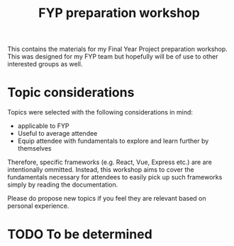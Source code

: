 #+TITLE: FYP preparation workshop

This contains the materials for my Final Year Project preparation workshop. This
was designed for my FYP team but hopefully will be of use to other interested
groups as well.

* Topic considerations
  Topics were selected with the following considerations in mind:
  - applicable to FYP
  - Useful to average attendee
  - Equip attendee with fundamentals to explore and learn further by themselves
  
  Therefore, specific frameworks (e.g. React, Vue, Express etc.) are
  are intentionally ommitted. Instead, this workshop aims to cover the
  fundamentals necessary for attendees to easily pick up such frameworks simply
  by reading the documentation.
  
  Please do propose new topics if you feel they are relevant based on personal
  experience.
     
* TODO To be determined

